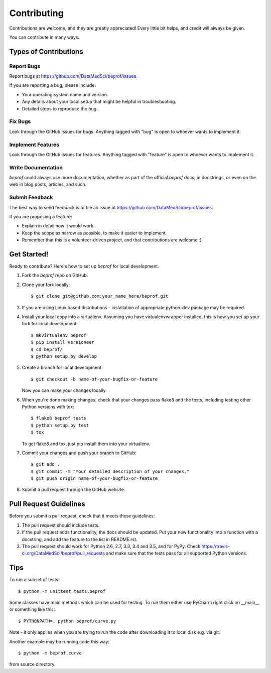 .. highlight:: shell

============
Contributing
============

Contributions are welcome, and they are greatly appreciated! Every
little bit helps, and credit will always be given.

You can contribute in many ways:

Types of Contributions
----------------------

Report Bugs
~~~~~~~~~~~

Report bugs at https://github.com/DataMedSci/beprof/issues.

If you are reporting a bug, please include:

* Your operating system name and version.
* Any details about your local setup that might be helpful in troubleshooting.
* Detailed steps to reproduce the bug.

Fix Bugs
~~~~~~~~

Look through the GitHub issues for bugs. Anything tagged with "bug"
is open to whoever wants to implement it.

Implement Features
~~~~~~~~~~~~~~~~~~

Look through the GitHub issues for features. Anything tagged with "feature"
is open to whoever wants to implement it.

Write Documentation
~~~~~~~~~~~~~~~~~~~

`beprof` could always use more documentation, whether as part of the
official `beprof` docs, in docstrings, or even on the web in blog posts,
articles, and such.

Submit Feedback
~~~~~~~~~~~~~~~

The best way to send feedback is to file an issue at https://github.com/DataMedSci/beprof/issues.

If you are proposing a feature:

* Explain in detail how it would work.
* Keep the scope as narrow as possible, to make it easier to implement.
* Remember that this is a volunteer-driven project, and that contributions
  are welcome :)

Get Started!
------------

Ready to contribute? Here's how to set up `beprof` for local development.

1. Fork the `beprof` repo on GitHub.
2. Clone your fork locally::

    $ git clone git@github.com:your_name_here/beprof.git

3. If you are using Linux based distributions - installation of appropriate python-dev package may be required.

4. Install your local copy into a virtualenv. Assuming you have virtualenvwrapper installed, this is how you set up your fork for local development::

    $ mkvirtualenv beprof
    $ pip install versioneer
    $ cd beprof/
    $ python setup.py develop

5. Create a branch for local development::

    $ git checkout -b name-of-your-bugfix-or-feature

   Now you can make your changes locally.

6. When you're done making changes, check that your changes pass flake8 and the tests, including testing other Python versions with tox::

    $ flake8 beprof tests
    $ python setup.py test
    $ tox

   To get flake8 and tox, just pip install them into your virtualenv.

7. Commit your changes and push your branch to GitHub::

    $ git add .
    $ git commit -m "Your detailed description of your changes."
    $ git push origin name-of-your-bugfix-or-feature

8. Submit a pull request through the GitHub website.

Pull Request Guidelines
-----------------------

Before you submit a pull request, check that it meets these guidelines:

1. The pull request should include tests.
2. If the pull request adds functionality, the docs should be updated. Put
   your new functionality into a function with a docstring, and add the
   feature to the list in README.rst.
3. The pull request should work for Python 2.6, 2.7, 3.3, 3.4 and 3.5, and for PyPy. Check
   https://travis-ci.org/DataMedSci/beprof/pull_requests
   and make sure that the tests pass for all supported Python versions.

Tips
----

To run a subset of tests::

    $ python -m unittest tests.beprof


Some classes have main methods which can be used for testing. To run them either use
PyCharm right click on __main__ or something like this::

    $ PYTHONPATH=. python beprof/curve.py

Note - it only applies when you are trying to run the code after downloading it
to local disk e.g. via git.

Another example may be running code this way::

    $ python -m beprof.curve

from source directory.
